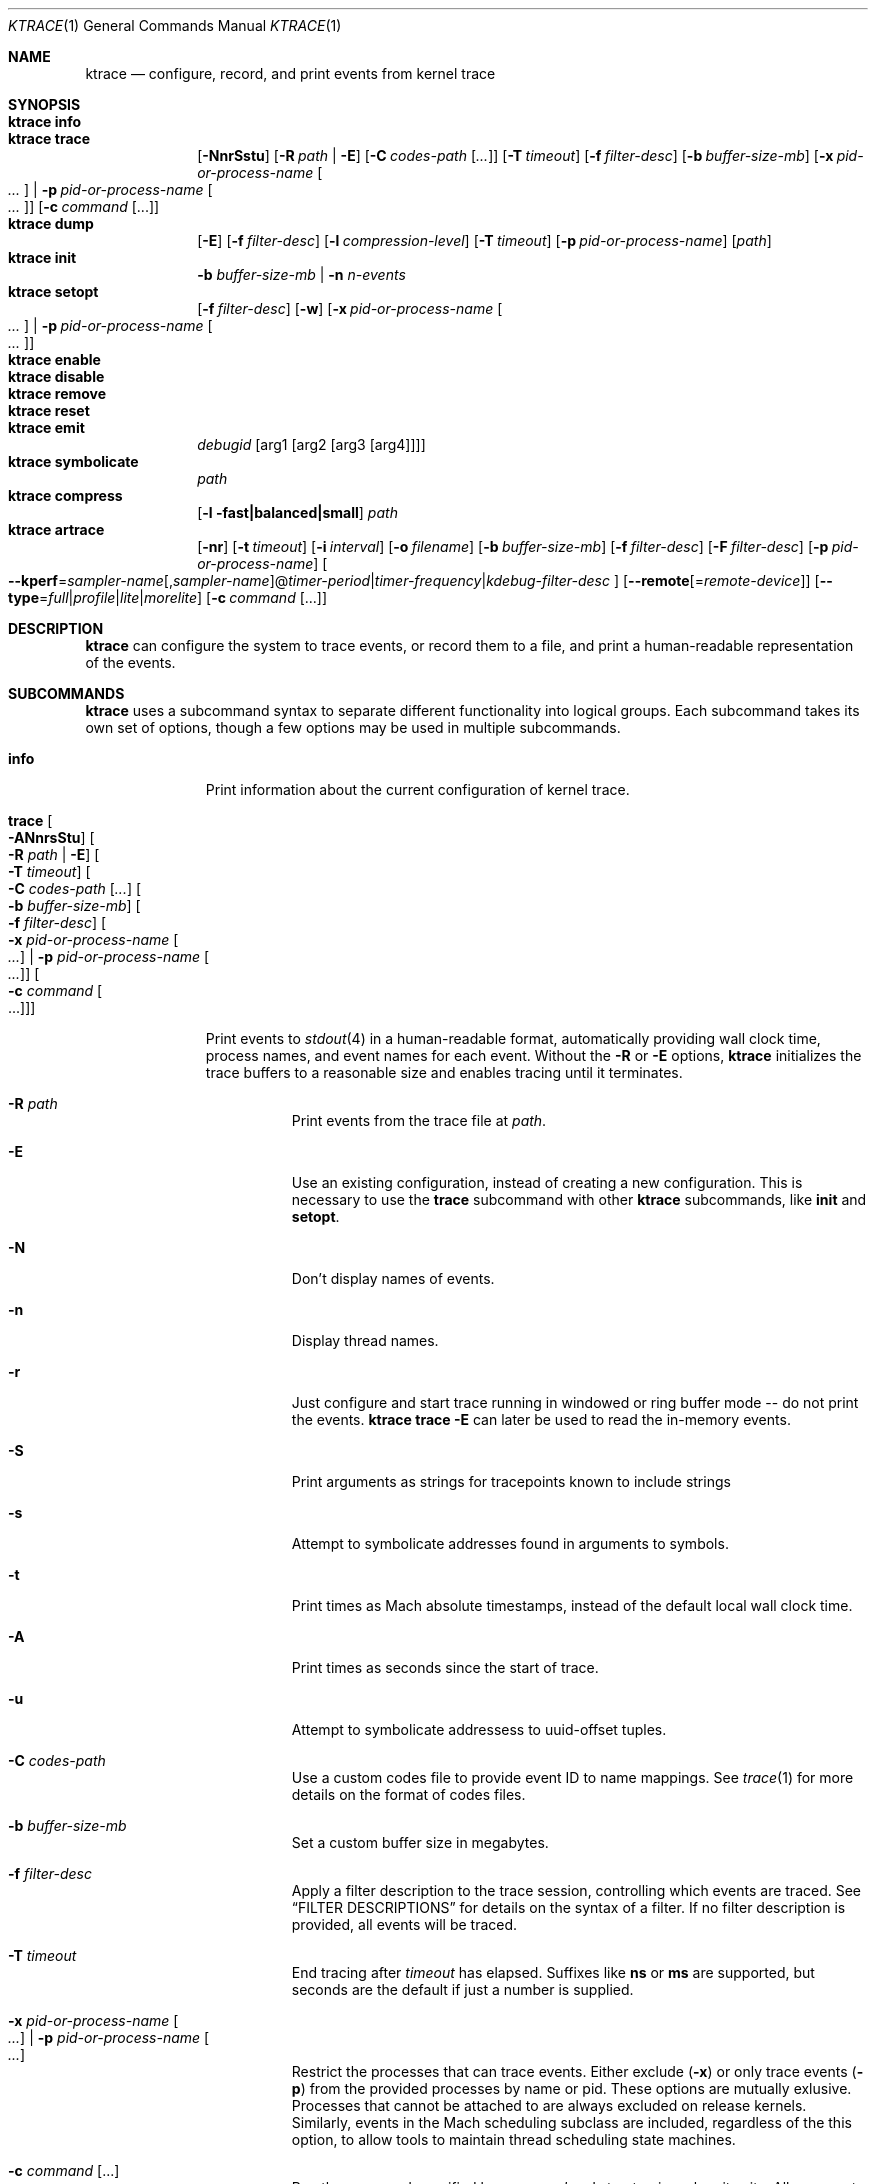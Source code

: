 .\" Copyright (c) 2016, Apple Inc.  All rights reserved.
.\"
.Dd 15 April 2016
.Dt KTRACE 1
.Os "Darwin"
.Sh NAME
.Nm ktrace
.Nd configure, record, and print events from kernel trace
.Sh SYNOPSIS
.Bl -hang -compact -width "ktrace -"
.\"
.It Nm Cm info
.\"
.It Nm Cm trace
.Op Fl NnrSstu
.Op Fl R Ar path | Fl E
.Op Fl C Ar codes-path Op Ar ...
.Op Fl T Ar timeout
.Op Fl f Ar filter-desc
.Op Fl b Ar buffer-size-mb
.Op Fl x Ar pid-or-process-name Oo Ar ... Oc | Fl p Ar pid-or-process-name Oo Ar ... Oc
.Op Fl c Ar command Op ...
.\"
.It Nm Cm dump
.Op Fl E
.Op Fl f Ar filter-desc
.Op Fl l Ar compression-level
.Op Fl T Ar timeout
.Op Fl p Ar pid-or-process-name
.Op Ar path
.\"
.It Nm Cm init
.Fl b Ar buffer-size-mb |
.Fl n Ar n-events
.\"
.It Nm Cm setopt
.Op Fl f Ar filter-desc
.Op Fl w
.Op Fl x Ar pid-or-process-name Oo Ar ... Oc | Fl p Ar pid-or-process-name Oo Ar ... Oc
.\"
.It Nm Cm enable
.\"
.It Nm Cm disable
.\"
.It Nm Cm remove
.\"
.It Nm Cm reset
.\"
.It Nm Cm emit
.Ar debugid
.Op arg1 Op arg2 Op arg3 Op arg4
.\"
.It Nm Cm symbolicate
.Ar path
.\"
.It Nm Cm compress
.Op Fl l fast|balanced|small
.Ar path
.\"
.It Nm Cm artrace
.Op Fl nr
.Op Fl t Ar timeout
.Op Fl i Ar interval
.Op Fl o Ar filename
.Op Fl b Ar buffer-size-mb
.Op Fl f Ar filter-desc
.Op Fl F Ar filter-desc
.Op Fl p Ar pid-or-process-name
.Oo Fl Fl kperf Ns = Ns Ar sampler-name Ns
.Ns Op , Ns Ar sampler-name Ns
.Ns @ Ns
.Ar timer-period Ns | Ns
.Ns Ar timer-frequency Ns | Ns
.Ns Ar kdebug-filter-desc
.Oc
.Op Fl Fl remote Ns Op Ns = Ns Ar remote-device
.Op Fl Fl type Ns = Ns Ar full Ns | Ns Ar profile Ns | Ns Ar lite Ns | Ns Ar morelite
.Op Fl c Ar command Op ...
.\"
.El
.Sh DESCRIPTION
.Nm
can configure the system to trace events, or record them to a file, and print a
human-readable representation of the events.
.Pp
.Sh SUBCOMMANDS
.Nm
uses a subcommand syntax to separate different functionality into logical
groups.  Each subcommand takes its own set of options, though a few options may
be used in multiple subcommands.
.Bl -tag -width "disable -"
.\" INFO
.It Cm info
Print information about the current configuration of kernel trace.
.Pp
.\" TRACE
.It Cm trace Oo Fl ANnrsStu Oc Oo Fl R Ar path | Fl E Oc Oo Fl T Ar timeout Oc Oo Fl C Ar codes-path Op Ar ... Oc Oo Fl b Ar buffer-size-mb Oc Oo Fl f Ar filter-desc Oc Oo Fl x Ar pid-or-process-name Oo Ar ... Oc | Fl p Ar pid-or-process-name Oo Ar ... Oc Oc Oo Fl c Ar command Oo ... Oc Oc
.Pp
Print events to
.Xr stdout 4
in a human-readable format, automatically providing wall clock time, process
names, and event names for each event.  Without the
.Fl R
or
.Fl E
options,
.Nm
initializes the trace buffers to a reasonable size and enables tracing until it
terminates.
.Bl -tag -width Ds
.It Fl R Ar path
Print events from the trace file at
.Ar path .
.Pp
.It Fl E
Use an existing configuration, instead of creating a new configuration.  This is
necessary to use the
.Cm trace
subcommand with other
.Nm
subcommands, like
.Cm init
and
.Cm setopt .
.It Fl N
Don't display names of events.
.It Fl n
Display thread names.
.It Fl r
Just configure and start trace running in windowed or ring buffer mode -- do
not print the events.
.Nm Cm trace Fl E
can later be used to read the in-memory events.
.It Fl S
Print arguments as strings for tracepoints known to include strings
.It Fl s
Attempt to symbolicate addresses found in arguments to symbols.
.It Fl t
Print times as Mach absolute timestamps, instead of the default local wall clock
time.
.It Fl A
Print times as seconds since the start of trace.
.It Fl u
Attempt to symbolicate addressess to uuid-offset tuples.
.It Fl C Ar codes-path
Use a custom codes file to provide event ID to name mappings.  See
.Xr trace 1
for more details on the format of codes files.
.It Fl b Ar buffer-size-mb
Set a custom buffer size in megabytes.
.It Fl f Ar filter-desc
Apply a filter description to the trace session, controlling which events are
traced.  See
.Sx FILTER DESCRIPTIONS
for details on the syntax of a filter.  If no filter description is provided,
all events will be traced.
.It Fl T Ar timeout
End tracing after
.Ar timeout
has elapsed.  Suffixes like
.Li ns
or
.Li ms
are supported, but seconds are the default if just a number is supplied.
.Pp
.It Fl x Ar pid-or-process-name Oo Ar ... Oc | Fl p Ar pid-or-process-name Oo Ar ... Oc
Restrict the processes that can trace events.  Either exclude
.Pq Fl x
or only trace events
.Pq Fl p
from the provided processes by name or pid.  These options are mutually
exlusive.  Processes that cannot be attached to are always excluded on release
kernels.  Similarly, events in the Mach scheduling subclass are included,
regardless of the this option, to allow tools to maintain thread scheduling
state machines.
.It Fl c Ar command Op ...
Run the command specified by
.Ar command
and stop tracing when it exits.  All arguments after this option are passed to
the command.
.El
.\" DUMP
.It Cm dump Oo Fl E Oc Oo Fl f Ar filter-desc Oc Oo Fl l Ar compression-level Oc Oo Fl T Ar timeout Oc Oo Ar path Oc Oo Fl p Ar pid-or-process-name Oc
.Pp
Write trace to a file at
.Ar path
for later inspection with
.Nm
.Cm trace Fl R .
If no
.Ar path
is specified, the tool writes to a new, numbered file in the working directory,
starting with
.Li trace001.ktrace .
The command continues to write events until
.Nm
is terminated, the optional timeout triggers, or the trace buffers fill up when
using an existing configuration with wrapping disabled.  If a compression level
is specified, the file is compressed as it is written.  Using non-default
values for this option may increase the overhead of collecting events.
.Bl -tag -width Ds
.It Fl E
Use an existing configuration, instead of creating a new configuration.
.It Fl f Ar filter-desc
Apply a filter description to events written to the file, controlling which
events are traced.  See
.It Fl p Ar pid-or-process-name
Only record events that occur for the process identified by
.Ar pid
or
.Ar process-name .
.Sx FILTER DESCRIPTIONS
for details on the syntax of a filter.  If no filter description is provided,
all events will be traced.
.It Fl p
Enable kperf sampling.
.It Fl T Ar timeout
End tracing after
.Ar timeout
has elapsed.  Suffixes like
.Li ns
or
.Li ms
are supported, but seconds are the default if just a number is supplied.
.El
.\" INIT
.It Cm init Fl b Ar buffer-size-mb | Fl n Ar n-events
.Pp
Initialize trace to allocate
.Ar buffer-size-mb
megabytes of space or
.Ar n-events
events for its trace buffers.  This subcommand must be provided
before using the
.Cm setopt ,
.Cm enable ,
or
.Cm disable
subcommands initially or after using the
.Cm remove
subcommand.
.Pp
.\" SETOPT
.It Cm setopt Oo Fl f Ar filter-desc Oc Oo Fl w Oc Oo Fl x Ar pid-or-process-name Oo Ar ... Oc | Fl p Ar pid-or-process-name Oo Ar ... Oc Oc
.Pp
Set options on the existing trace configuration.  The trace configuration must
already be initialized.
.Bl -tag -width Ds
.It Fl f Ar filter-desc
Apply a filter description to the current configuration, controlling which
events are traced.  See
.Sx FILTER DESCRIPTIONS
for details on the syntax of a filter.  If no filter description is provided,
all events will be traced.
.Pp
.It Fl w
Configure trace to operate in
.Dq windowed
mode, where the trace buffer acts as a ring buffer, removing old events to make
room for new ones.  By default, tracing ends when the buffer runs out of space
for new events.
.Pp
.It Fl x Ar pid-or-process-name Oo Ar ... Oc | Fl p Ar pid-or-process-name Oo Ar ... Oc
Restrict the processes that can trace events.  Either exclude
.Pq Fl x
or only trace events
.Pq Fl p
from the provided processes by name or pid.  These options are mutually
exlusive.  Processes that cannot be attached to are always excluded on release
kernels.  Similarly, events in the Mach scheduling subclass are included,
regardless of the this option, to allow tools to maintain thread scheduling
state machines.
.El
.Pp
.\" ENABLE
.It Cm enable
Start tracing events.
.Pp
.\" DISABLE
.It Cm disable
Stop tracing events.  Tracing can be started again after it has been disabled,
using the same configuration.
.Pp
.\" REMOVE
.It Cm remove
Remove the current trace configuration and free the memory associated with
tracing.
.Pp
.\" RESET
.It Cm reset
Reset tracing and associated subsystems, including kperf, to their default state.
.Pp
.\" EMIT
.It Cm emit Ar debugid Op arg1 Op arg2 Op arg3 Op arg4
.Pp
Emit an event into the trace stream with the provided
.Ar debugid
and arguments.
.\" SYMBOLICATE
.It Cm symbolicate Ar path
Symbolicate the trace file located at
.Ar path .
.\" COMPRESS
.It Cm compress Oo Fl l No fast|balanced|small Oc Ar path
Compress the trace file located at
.Ar path
using the small compression level, unless otherwise specified with the
.Fl l
option.
.\" ARTRACE
.It Cm artrace Oo Fl nr Oc Oo Fl t Ar timeout Oc Oo Fl i Ar interval Oc Oo Fl o Ar filename Oc Oo Fl b Ar buffer-size-mb Oc Oo Fl f Ar filter-desc Oc Oo Fl F Ar filter-desc Oc Oo Fl p Ar pid-or-process-name Oc Oo Fl Fl remote Ns Oo = Ns Ar device-name Oc Oc Oo Fl Fl type Ns = Ns Ar full Ns | Ns Ar profile Ns | Ns Ar lite Ns | Ns Ar morelite Oc Oo Fl Fl kperf Ns = Ns Ar sampler-name Ns , Ns Ar sampler-name Ns @ Ns Ar timer-period Ns | Ns Ar timer-frequency Ns | Ns Ar kdebug-filter-desc Oc Oo Fl d Ar group Oc Oo Fl e Ar group Oc Oo Fl c Ar command Oo ... Oc Oc
Profile the system, writing trace events to an automatically named file.  By
default, this measures scheduler, VM, and system call usage, and samples
threads on-core periodically.
.Pp
.Bl -tag -width Ds
.It Fl o Ar path
Specify the name of the file to be created.
.It Fl f Ar filter-desc
Trace the classes and subclasses specified by the filter description.  See
.Sx FILTER DESCRIPTIONS
for details on the syntax of a filter.
.It Fl F Ar filter-desc
Exclude events from the default set.  Use this options with care, since
analysis tools may rely on certain events being present.
.It Fl t Ar timeout
Stop tracing and exit after
.Ar timeout
option is provided, stop tracing and exit after
.Ar timeout
has elapsed.  The timeout value may have
.Li us ,
.Li ms ,
or
.Li s
appended to indicate the time units.
.It Fl i Ar interval
Set the interval that the profiling timer fires
.Po supports the same time suffixes as
.Fl t
.Pc .
.It Fl n
Disable the profiling timer entirely.
.It Fl b Ar buffer-size-mb
Set the trace buffer size.
.It Fl r
Configure tracing and leave it running in ring buffer mode.
.It Fl p Ar pid-or-process-name
Only record events that occur for the process identified by
.Ar pid
or
.Ar process-name .
.It Fl d Ar group
Disable the group named
.Ar group .
See
.Sx GROUPS
for a list of groups.
.It Fl e Ar group
Enable the group named
.Ar group .
See
.Sx GROUPS
for a list of groups.
.It Fl Fl remote Ns Op Ns = Ns Ar device-name
Also trace on the provided
.Ar device-name
or the local bridge if not specified.
.It Fl Fl type Ns = Ns Ar full Ns | Ns Ar profile Ns | Ns Ar lite Ns | Ns Ar morelite
Trace using the specified type.
.Ar full
is the default, while
.Ar profile
just enables the profiling timer, but does not closely track scheduling events.
The
.Ar lite
and
.Ar morelite
trace types are meant for long-running, low overhead analysis and prioritize
analyzing threads that are blocked for relatively long periods of time, at the
cost of an unbiased sample towards threads that cause a CPU to come out of idle.
.Pp
The
.Ql lite
modes work by lazily sampling threads as they are unblocked, and only those
threads that block for more than a set threshold.  Further, the typical
profiling timer is disabled, in lieu of sampling the CPUs opportunistically, on
other interrupts.  The
.Ar morelite
mode has a more restrictive typefilter than
.Ar lite .
.It Fl c Ar command Op ...
Run the command specified by
.Ar command
and stop tracing when it exits.  All arguments after this option are passed to
the command.
.It Fl Fl kperf Ns = Ns Ar sampler-name Ns Oo , Ns Ar sampler-name Oc Ns @ Ns Ar timer-period Ns | Ns Ar timer-frequency Ns | Ns Ar kdebug-filter-desc
Sample using kperf according to the given sampling description.  For the
syntax of sampling descriptions, see
.Sx SAMPLING DESCRIPTIONS .
.El
.Sh FILTER DESCRIPTIONS
A filter description is a comma-separated list of class and subclass specifiers
that indicate which events should be traced.  A class specifier starts with
.Ql C
and contains a single byte, specified in either decimal or hex.  A subclass
specifier starts with
.Ql S
and takes two bytes.  The high byte is the class and the low byte is the
subclass of that class.
.Pp
For example, this filter description would enable classes 1 and 37 and the
subclasses 33 and 35 of class 5:
.Ql C1,C0x25,S0x0521,S0x0523 .
The
.Ql ALL
filter description enables events from all classes.
.Sh SAMPLING DESCRIPTIONS
A sampling description is similar to a filter description, but it configures
sampling.  It's composed of two parts: a samplers section and a trigger
section, separated by
.Li @ .
The overall form is
.Ar sampler-name Ns
.Ns Op , Ns Ar sampler-name Ns
.Ns @ Ns
.Ar timer-period Ns | Ns
.Ns Ar timer-frequency Ns | Ns
.Ns Ar kdebug-filter-desc .
The valid names of samplers are
.Ql ustack ,
.Ql kstack ,
.Ql thinfo ,
.Ql thsnapshot ,
.Ql meminfo ,
.Ql thsched ,
.Ql thdispatch ,
.Ql tksnapshot ,
.Ql sysmem ,
and
.Ql thinstrscycles .
.Pp
For example, to sample user stacks every 10 milliseconds, use
.Ql ustack@10ms .
To sample thread scheduling information and system memory every time the
.Ql 0xfeedfac0
event is emitted, use
.Ql thsched,sysmem@D0xfeedfac0 .
.Sh GROUPS
.Bl -tag -width indent
.It syscall-sampling
Sample backtraces on system calls.
.It fault-sampling
Sample backtraces on page faults.
.It graphics
Include graphics events.
.El
.Sh CAVEATS
Once trace has been initialized with the
.Cm init
subcommand
.Po or the
.Cm trace
and
.Cm artrace
subcommands with the
.Fl r
flag
.Pc ,
it remains in use until the space is reclaimed with the
.Cm remove
subcommand.  This prevents background diagnostic tools from making use of trace.
.Sh DIAGNOSTICS
.Ex -std
.Sh SEE ALSO
.Xr trace 1 ,
.Xr fs_usage 1 ,
.Xr ktfile 1 ,
.Xr ktrace 5
